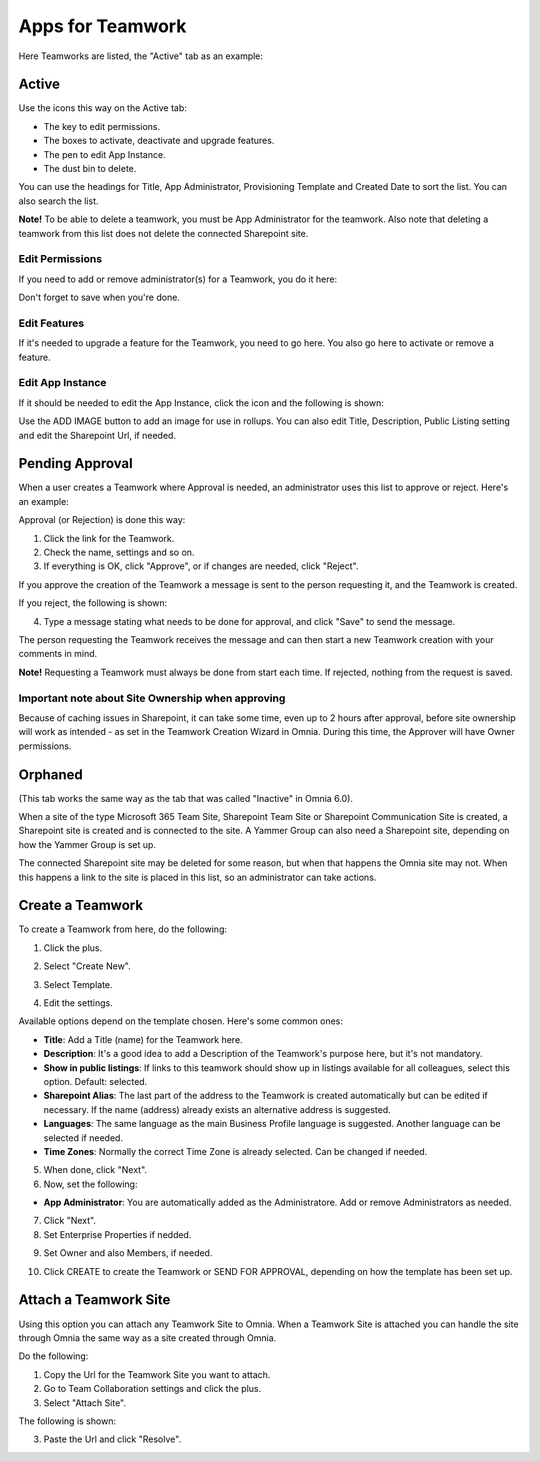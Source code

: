 Apps for Teamwork
===========================================

Here Teamworks are listed, the "Active" tab as an example:

.. image:: teamwork-65-apps-new.png

Active
*****************
Use the icons this way on the Active tab:

+ The key to edit permissions.
+ The boxes to activate, deactivate and upgrade features. 
+ The pen to edit App Instance.
+ The dust bin to delete. 

You can use the headings for Title, App Administrator, Provisioning Template and Created Date to sort the list. You can also search the list.

**Note!** To be able to delete a teamwork, you must be App Administrator for the teamwork. Also note that deleting a teamwork from this list does not delete 
the connected Sharepoint site.

Edit Permissions
-----------------
If you need to add or remove administrator(s) for a Teamwork, you do it here:

.. image:: teamwork-app-premissions-65.png

Don't forget to save when you're done.

Edit Features
---------------
If it's needed to upgrade a feature for the Teamwork, you need to go here. You also go here to activate or remove a feature.

.. image:: teamwork-app-features-65.png

Edit App Instance
---------------------
If it should be needed to edit the App Instance, click the icon and the following is shown:

.. image:: teamwork-apps-app-instance-65-url.png

Use the ADD IMAGE button to add an image for use in rollups. You can also edit Title, Description, Public Listing setting and edit the Sharepoint Url, if needed.

Pending Approval
*****************
When a user creates a Teamwork where Approval is needed, an administrator uses this list to approve or reject. Here's an example:

.. image:: pending-approval-65.png

Approval (or Rejection) is done this way:

1. Click the link for the Teamwork.
2. Check the name, settings and so on.
3. If everything is OK, click "Approve", or if changes are needed, click "Reject".

.. image:: pending-approval-approve-65.png

If you approve the creation of the Teamwork a message is sent to the person requesting it, and the Teamwork is created.

If you reject, the following is shown:
 
.. image:: pending-approval-reject-65.png

4. Type a message stating what needs to be done for approval, and click "Save" to send the message.

The person requesting the Teamwork receives the message and can then start a new Teamwork creation with your comments in mind. 

**Note!** Requesting a Teamwork must always be done from start each time. If rejected, nothing from the request is saved.

Important note about Site Ownership when approving
-----------------------------------------------------
Because of caching issues in Sharepoint, it can take some time, even up to 2 hours after approval, before site ownership will work as intended - as set in the Teamwork Creation Wizard in Omnia. During this time, the Approver will have Owner permissions. 

Orphaned
**********
(This tab works the same way as the tab that was called "Inactive" in Omnia 6.0).

When a site of the type Microsoft 365 Team Site, Sharepoint Team Site or Sharepoint Communication Site is created, a Sharepoint site is created and is connected to the site. A Yammer Group can also need a Sharepoint site, depending on how the Yammer Group is set up.

The connected Sharepoint site may be deleted for some reason, but when that happens the Omnia site may not. When this happens a link to the site is placed in this list, so an administrator can take actions.

Create a Teamwork
***********************
To create a Teamwork from here, do the following:

1. Click the plus.

.. image:: team-collaboration-clickplus-65.png

2. Select "Create New".

.. image:: team-collaboration-select-65.png

3. Select Template. 

.. image:: team-collaboration-template-65.png

4. Edit the settings.

.. image:: team-collaboration-settings-65.png

Available options depend on the template chosen. Here's some common ones:

+ **Title**: Add a Title (name) for the Teamwork here.
+ **Description**: It's a good idea to add a Description of the Teamwork's purpose here, but it's not mandatory.
+ **Show in public listings**: If links to this teamwork should show up in listings available for all colleagues, select this option. Default: selected.
+ **Sharepoint Alias**: The last part of the address to the Teamwork is created automatically but can be edited if necessary. If the name (address) already exists an alternative address is suggested.
+ **Languages**: The same language as the main Business Profile language is suggested. Another language can be selected if needed.  
+ **Time Zones**: Normally the correct Time Zone is already selected. Can be changed if needed.

5. When done, click "Next".
6. Now, set the following:

.. image:: team-collaboration-administrator-new.png

+ **App Administrator**: You are automatically added as the Administratore. Add or remove Administrators as needed.

7. Click "Next".
8. Set Enterprise Properties if nedded.

.. image:: team-collaboration-properties.png

9. Set Owner and also Members, if needed.

.. image:: team-collaboration-owner.png

10. Click CREATE to create the Teamwork or SEND FOR APPROVAL, depending on how the template has been set up.

.. image:: team-collaboration-create.png

Attach a Teamwork Site
************************
Using this option you can attach any Teamwork Site to Omnia. When a Teamwork Site is attached you can handle the site through Omnia the same way as a site created through Omnia.

Do the following:

1. Copy the Url for the Teamwork Site you want to attach.
2. Go to Team Collaboration settings and click the plus.
3. Select "Attach Site".

The following is shown:

.. image:: team-collaboration-attach-65.png

3. Paste the Url and click "Resolve".


